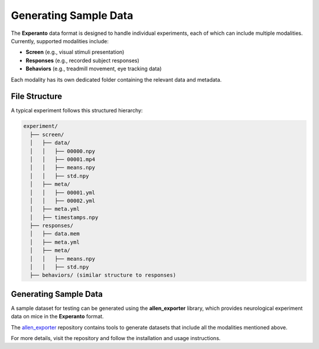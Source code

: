 .. _generating_sample_data:

Generating Sample Data
======================

The **Experanto** data format is designed to handle individual experiments, each of which can include multiple modalities.
Currently, supported modalities include:

- **Screen** (e.g., visual stimuli presentation)
- **Responses** (e.g., recorded subject responses)
- **Behaviors** (e.g., treadmill movement, eye tracking data)

Each modality has its own dedicated folder containing the relevant data and metadata.

File Structure
--------------
A typical experiment follows this structured hierarchy:

.. code-block:: text

    experiment/
      ├── screen/
      │   ├── data/
      │   │   ├── 00000.npy
      │   │   ├── 00001.mp4
      │   │   ├── means.npy
      │   │   ├── std.npy
      │   ├── meta/
      │   │   ├── 00001.yml
      │   │   ├── 00002.yml
      │   ├── meta.yml
      │   ├── timestamps.npy
      ├── responses/
      │   ├── data.mem
      │   ├── meta.yml
      │   ├── meta/
      │   │   ├── means.npy
      │   │   ├── std.npy
      ├── behaviors/ (similar structure to responses)

Generating Sample Data
----------------------
A sample dataset for testing can be generated using the **allen_exporter** library, which provides neurological experiment data on mice in the **Experanto** format.

The `allen_exporter <https://github.com/sensorium-competition/allen-exporter>`_ repository contains tools to generate datasets that include all the modalities mentioned above.

For more details, visit the repository and follow the installation and usage instructions.


